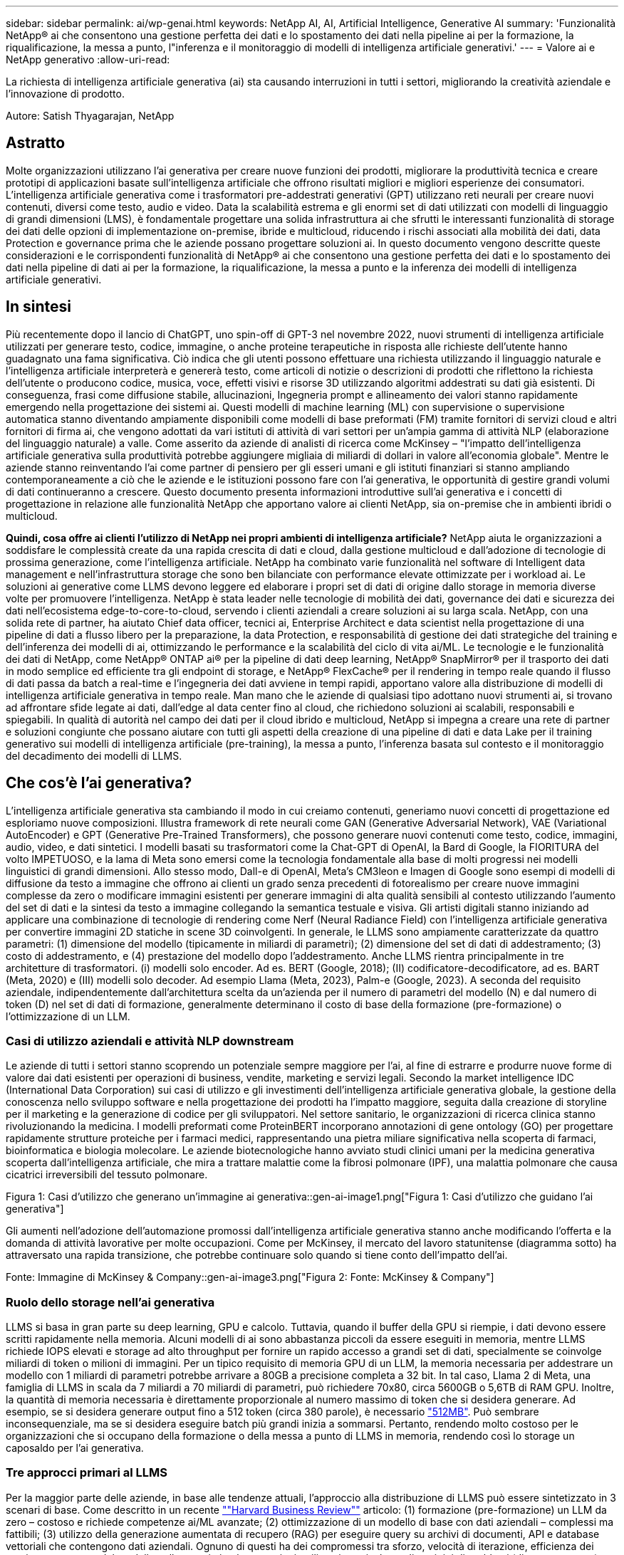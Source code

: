---
sidebar: sidebar 
permalink: ai/wp-genai.html 
keywords: NetApp AI, AI, Artificial Intelligence, Generative AI 
summary: 'Funzionalità NetApp® ai che consentono una gestione perfetta dei dati e lo spostamento dei dati nella pipeline ai per la formazione, la riqualificazione, la messa a punto, l"inferenza e il monitoraggio di modelli di intelligenza artificiale generativi.' 
---
= Valore ai e NetApp generativo
:allow-uri-read: 


[role="lead"]
La richiesta di intelligenza artificiale generativa (ai) sta causando interruzioni in tutti i settori, migliorando la creatività aziendale e l'innovazione di prodotto.

Autore: Satish Thyagarajan, NetApp



== Astratto

Molte organizzazioni utilizzano l'ai generativa per creare nuove funzioni dei prodotti, migliorare la produttività tecnica e creare prototipi di applicazioni basate sull'intelligenza artificiale che offrono risultati migliori e migliori esperienze dei consumatori. L'intelligenza artificiale generativa come i trasformatori pre-addestrati generativi (GPT) utilizzano reti neurali per creare nuovi contenuti, diversi come testo, audio e video. Data la scalabilità estrema e gli enormi set di dati utilizzati con modelli di linguaggio di grandi dimensioni (LMS), è fondamentale progettare una solida infrastruttura ai che sfrutti le interessanti funzionalità di storage dei dati delle opzioni di implementazione on-premise, ibride e multicloud, riducendo i rischi associati alla mobilità dei dati, data Protection e governance prima che le aziende possano progettare soluzioni ai. In questo documento vengono descritte queste considerazioni e le corrispondenti funzionalità di NetApp® ai che consentono una gestione perfetta dei dati e lo spostamento dei dati nella pipeline di dati ai per la formazione, la riqualificazione, la messa a punto e la inferenza dei modelli di intelligenza artificiale generativi.



== In sintesi

Più recentemente dopo il lancio di ChatGPT, uno spin-off di GPT-3 nel novembre 2022, nuovi strumenti di intelligenza artificiale utilizzati per generare testo, codice, immagine, o anche proteine terapeutiche in risposta alle richieste dell'utente hanno guadagnato una fama significativa. Ciò indica che gli utenti possono effettuare una richiesta utilizzando il linguaggio naturale e l'intelligenza artificiale interpreterà e genererà testo, come articoli di notizie o descrizioni di prodotti che riflettono la richiesta dell'utente o producono codice, musica, voce, effetti visivi e risorse 3D utilizzando algoritmi addestrati su dati già esistenti. Di conseguenza, frasi come diffusione stabile, allucinazioni, Ingegneria prompt e allineamento dei valori stanno rapidamente emergendo nella progettazione dei sistemi ai. Questi modelli di machine learning (ML) con supervisione o supervisione automatica stanno diventando ampiamente disponibili come modelli di base preformati (FM) tramite fornitori di servizi cloud e altri fornitori di firma ai, che vengono adottati da vari istituti di attività di vari settori per un'ampia gamma di attività NLP (elaborazione del linguaggio naturale) a valle. Come asserito da aziende di analisti di ricerca come McKinsey – "l'impatto dell'intelligenza artificiale generativa sulla produttività potrebbe aggiungere migliaia di miliardi di dollari in valore all'economia globale". Mentre le aziende stanno reinventando l'ai come partner di pensiero per gli esseri umani e gli istituti finanziari si stanno ampliando contemporaneamente a ciò che le aziende e le istituzioni possono fare con l'ai generativa, le opportunità di gestire grandi volumi di dati continueranno a crescere. Questo documento presenta informazioni introduttive sull'ai generativa e i concetti di progettazione in relazione alle funzionalità NetApp che apportano valore ai clienti NetApp, sia on-premise che in ambienti ibridi o multicloud.

*Quindi, cosa offre ai clienti l'utilizzo di NetApp nei propri ambienti di intelligenza artificiale?* NetApp aiuta le organizzazioni a soddisfare le complessità create da una rapida crescita di dati e cloud, dalla gestione multicloud e dall'adozione di tecnologie di prossima generazione, come l'intelligenza artificiale. NetApp ha combinato varie funzionalità nel software di Intelligent data management e nell'infrastruttura storage che sono ben bilanciate con performance elevate ottimizzate per i workload ai. Le soluzioni ai generative come LLMS devono leggere ed elaborare i propri set di dati di origine dallo storage in memoria diverse volte per promuovere l'intelligenza. NetApp è stata leader nelle tecnologie di mobilità dei dati, governance dei dati e sicurezza dei dati nell'ecosistema edge-to-core-to-cloud, servendo i clienti aziendali a creare soluzioni ai su larga scala. NetApp, con una solida rete di partner, ha aiutato Chief data officer, tecnici ai, Enterprise Architect e data scientist nella progettazione di una pipeline di dati a flusso libero per la preparazione, la data Protection, e responsabilità di gestione dei dati strategiche del training e dell'inferenza dei modelli di ai, ottimizzando le performance e la scalabilità del ciclo di vita ai/ML. Le tecnologie e le funzionalità dei dati di NetApp, come NetApp® ONTAP ai® per la pipeline di dati deep learning, NetApp® SnapMirror® per il trasporto dei dati in modo semplice ed efficiente tra gli endpoint di storage, e NetApp® FlexCache® per il rendering in tempo reale quando il flusso di dati passa da batch a real-time e l'ingegneria dei dati avviene in tempi rapidi, apportano valore alla distribuzione di modelli di intelligenza artificiale generativa in tempo reale. Man mano che le aziende di qualsiasi tipo adottano nuovi strumenti ai, si trovano ad affrontare sfide legate ai dati, dall'edge al data center fino al cloud, che richiedono soluzioni ai scalabili, responsabili e spiegabili. In qualità di autorità nel campo dei dati per il cloud ibrido e multicloud, NetApp si impegna a creare una rete di partner e soluzioni congiunte che possano aiutare con tutti gli aspetti della creazione di una pipeline di dati e data Lake per il training generativo sui modelli di intelligenza artificiale (pre-training), la messa a punto, l'inferenza basata sul contesto e il monitoraggio del decadimento dei modelli di LLMS.



== Che cos'è l'ai generativa?

L'intelligenza artificiale generativa sta cambiando il modo in cui creiamo contenuti, generiamo nuovi concetti di progettazione ed esploriamo nuove composizioni. Illustra framework di rete neurali come GAN (Generative Adversarial Network), VAE (Variational AutoEncoder) e GPT (Generative Pre-Trained Transformers), che possono generare nuovi contenuti come testo, codice, immagini, audio, video, e dati sintetici. I modelli basati su trasformatori come la Chat-GPT di OpenAI, la Bard di Google, la FIORITURA del volto IMPETUOSO, e la lama di Meta sono emersi come la tecnologia fondamentale alla base di molti progressi nei modelli linguistici di grandi dimensioni. Allo stesso modo, Dall-e di OpenAI, Meta’s CM3leon e Imagen di Google sono esempi di modelli di diffusione da testo a immagine che offrono ai clienti un grado senza precedenti di fotorealismo per creare nuove immagini complesse da zero o modificare immagini esistenti per generare immagini di alta qualità sensibili al contesto utilizzando l'aumento del set di dati e la sintesi da testo a immagine collegando la semantica testuale e visiva. Gli artisti digitali stanno iniziando ad applicare una combinazione di tecnologie di rendering come Nerf (Neural Radiance Field) con l'intelligenza artificiale generativa per convertire immagini 2D statiche in scene 3D coinvolgenti. In generale, le LLMS sono ampiamente caratterizzate da quattro parametri: (1) dimensione del modello (tipicamente in miliardi di parametri); (2) dimensione del set di dati di addestramento; (3) costo di addestramento, e (4) prestazione del modello dopo l'addestramento. Anche LLMS rientra principalmente in tre architetture di trasformatori. (i) modelli solo encoder. Ad es. BERT (Google, 2018); (II) codificatore-decodificatore, ad es. BART (Meta, 2020) e (III) modelli solo decoder. Ad esempio Llama (Meta, 2023), Palm-e (Google, 2023). A seconda del requisito aziendale, indipendentemente dall'architettura scelta da un'azienda per il numero di parametri del modello (N) e dal numero di token (D) nel set di dati di formazione, generalmente determinano il costo di base della formazione (pre-formazione) o l'ottimizzazione di un LLM.



=== Casi di utilizzo aziendali e attività NLP downstream

Le aziende di tutti i settori stanno scoprendo un potenziale sempre maggiore per l'ai, al fine di estrarre e produrre nuove forme di valore dai dati esistenti per operazioni di business, vendite, marketing e servizi legali. Secondo la market intelligence IDC (International Data Corporation) sui casi di utilizzo e gli investimenti dell'intelligenza artificiale generativa globale, la gestione della conoscenza nello sviluppo software e nella progettazione dei prodotti ha l'impatto maggiore, seguita dalla creazione di storyline per il marketing e la generazione di codice per gli sviluppatori. Nel settore sanitario, le organizzazioni di ricerca clinica stanno rivoluzionando la medicina. I modelli preformati come ProteinBERT incorporano annotazioni di gene ontology (GO) per progettare rapidamente strutture proteiche per i farmaci medici, rappresentando una pietra miliare significativa nella scoperta di farmaci, bioinformatica e biologia molecolare. Le aziende biotecnologiche hanno avviato studi clinici umani per la medicina generativa scoperta dall'intelligenza artificiale, che mira a trattare malattie come la fibrosi polmonare (IPF), una malattia polmonare che causa cicatrici irreversibili del tessuto polmonare.

Figura 1: Casi d'utilizzo che generano un'immagine ai generativa::gen-ai-image1.png["Figura 1: Casi d'utilizzo che guidano l'ai generativa"]

Gli aumenti nell'adozione dell'automazione promossi dall'intelligenza artificiale generativa stanno anche modificando l'offerta e la domanda di attività lavorative per molte occupazioni. Come per McKinsey, il mercato del lavoro statunitense (diagramma sotto) ha attraversato una rapida transizione, che potrebbe continuare solo quando si tiene conto dell'impatto dell'ai.

Fonte: Immagine di McKinsey & Company::gen-ai-image3.png["Figura 2: Fonte: McKinsey & Company"]



=== Ruolo dello storage nell'ai generativa

LLMS si basa in gran parte su deep learning, GPU e calcolo. Tuttavia, quando il buffer della GPU si riempie, i dati devono essere scritti rapidamente nella memoria. Alcuni modelli di ai sono abbastanza piccoli da essere eseguiti in memoria, mentre LLMS richiede IOPS elevati e storage ad alto throughput per fornire un rapido accesso a grandi set di dati, specialmente se coinvolge miliardi di token o milioni di immagini. Per un tipico requisito di memoria GPU di un LLM, la memoria necessaria per addestrare un modello con 1 miliardi di parametri potrebbe arrivare a 80GB a precisione completa a 32 bit. In tal caso, Llama 2 di Meta, una famiglia di LLMS in scala da 7 miliardi a 70 miliardi di parametri, può richiedere 70x80, circa 5600GB o 5,6TB di RAM GPU. Inoltre, la quantità di memoria necessaria è direttamente proporzionale al numero massimo di token che si desidera generare. Ad esempio, se si desidera generare output fino a 512 token (circa 380 parole), è necessario link:https://github.com/ray-project/llm-numbers#1-mb-gpu-memory-required-for-1-token-of-output-with-a-13b-parameter-model["512MB"]. Può sembrare inconsequenziale, ma se si desidera eseguire batch più grandi inizia a sommarsi. Pertanto, rendendo molto costoso per le organizzazioni che si occupano della formazione o della messa a punto di LLMS in memoria, rendendo così lo storage un caposaldo per l'ai generativa.



=== Tre approcci primari al LLMS

Per la maggior parte delle aziende, in base alle tendenze attuali, l'approccio alla distribuzione di LLMS può essere sintetizzato in 3 scenari di base. Come descritto in un recente link:https://hbr.org/2023/07/how-to-train-generative-ai-using-your-companys-data[""Harvard Business Review""] articolo: (1) formazione (pre-formazione) un LLM da zero – costoso e richiede competenze ai/ML avanzate; (2) ottimizzazione di un modello di base con dati aziendali – complessi ma fattibili; (3) utilizzo della generazione aumentata di recupero (RAG) per eseguire query su archivi di documenti, API e database vettoriali che contengono dati aziendali. Ognuno di questi ha dei compromessi tra sforzo, velocità di iterazione, efficienza dei costi e accuratezza del modello nelle proprie implementazioni, utilizzati per risolvere diversi tipi di problemi (diagramma sotto).

Figura 3: Immagine dei tipi di problemi::gen-ai-image4.png[Figura 3: Tipi di problemi]



=== Modelli di base

Un modello di fondazione (FM) noto anche come modello di base è un modello di ai di grandi dimensioni (LLM) addestrato su grandi quantità di dati non marcati, utilizzando l'auto-supervisione su larga scala, generalmente adattato per un'ampia gamma di compiti NLP a valle. Poiché i dati di addestramento non sono etichettati dagli esseri umani, il modello emerge piuttosto che essere codificato esplicitamente. Ciò significa che il modello può generare storie o una propria narrazione senza essere esplicitamente programmato per farlo. Una caratteristica importante di FM è quindi l'omogeneizzazione, il che significa che lo stesso metodo viene utilizzato in molti domini. Tuttavia, con tecniche di personalizzazione e ottimizzazione, i sistemi FMS integrati nei prodotti che appaiono in questi giorni non sono solo efficaci nel generare testo, testo-immagini e testo-codice, ma anche per spiegare attività specifiche del dominio o codice di debug. Ad esempio, FMS come il Codex di OpenAI o il Codice Llama di Meta possono generare codice in più linguaggi di programmazione in base alle descrizioni del linguaggio naturale di un task di programmazione. Questi modelli sono esperti in più di una dozzina di linguaggi di programmazione, tra cui Python, C#, JavaScript, Perl, Ruby, e SQL. Essi comprendono l'intento dell'utente e generano codice specifico che esegue l'attività desiderata utile per lo sviluppo del software, l'ottimizzazione del codice e l'automazione delle attività di programmazione.



=== Messa a punto, specificità di dominio e riqualificazione

Una delle procedure comuni per l'implementazione di LLM dopo la preparazione dei dati e la pre-elaborazione dei dati consiste nella scelta di un modello pre-addestrato che sia stato addestrato su un insieme di dati ampio e diversificato. Nel contesto della messa a punto di precisione, questo può essere un modello di linguaggio open-source di grandi dimensioni come link:https://ai.meta.com/llama/["Llama di meta 2"] formazione basata su 70 miliardi di parametri e 2 trilioni di token. Una volta selezionato il modello pre-addestrato, il passo successivo è quello di ottimizzarlo sui dati specifici del dominio. Ciò implica la regolazione dei parametri del modello e la formazione sui nuovi dati per adattarli a un dominio e a un'attività specifici. Ad esempio, BloombergGPT, un LLM proprietario addestrato su un'ampia gamma di dati finanziari al servizio del settore finanziario. I modelli specifici del dominio progettati e addestrati per un'attività specifica hanno generalmente una maggiore precisione e prestazioni all'interno del loro ambito, ma una bassa trasferibilità tra altre attività o domini. Quando l'ambiente aziendale e i dati cambiano nel corso di un certo periodo, l'accuratezza di previsione del FM potrebbe iniziare a diminuire rispetto alle prestazioni durante il test. Ciò avviene quando la riqualificazione o la messa a punto del modello diventa cruciale. Il riaddestramento dei modelli nelle tecniche ai/ML tradizionali si riferisce all'aggiornamento di un modello ML implementato con nuovi dati, generalmente eseguito per eliminare due tipi di derive che si verificano. (1) deriva del concetto – quando il collegamento tra le variabili di input e le variabili di target cambia nel tempo, poiché la descrizione di ciò che vogliamo prevedere le modifiche, il modello può produrre previsioni imprecise. (2) deriva dei dati: Si verifica quando cambiano le caratteristiche dei dati inseriti, come variazioni delle abitudini o del comportamento dei clienti nel tempo e, di conseguenza, l'incapacità del modello di reagire a tali cambiamenti. In un modo simile, la riqualificazione si applica a FMS/LLMS, tuttavia può essere molto più costoso (in milioni di dollari), quindi non qualcosa che la maggior parte delle organizzazioni potrebbe prendere in considerazione. È sotto ricerca attiva, ancora emergente nel regno di LLMOps. Quindi, invece di un nuovo training, quando il decadimento dei modelli si verifica nei sistemi FMS ottimizzati, le aziende possono optare per una nuova messa a punto (molto più economica) con un set di dati più recente. Dal punto di vista dei costi, di seguito è riportato un esempio di tabella prezzi modello di Azure-OpenAI Services. Per ogni categoria di attività, i clienti possono mettere a punto e valutare i modelli su set di dati specifici.

Fonte: Immagine Microsoft Azure::gen-ai-image5.png[Fonte: Microsoft Azure]



=== Progettazione del prompt e inferenza

Il termine "progettazione rapida" si riferisce ai metodi efficaci per comunicare con LLMS per eseguire le attività desiderate senza aggiornare i pesi del modello. Tanto importante quanto il training e la messa a punto dei modelli di intelligenza artificiale sono per le applicazioni NLP, l'inferenza è ugualmente importante, laddove i modelli addestrati rispondono alle richieste degli utenti. I requisiti di sistema per l'inferenza sono generalmente molto più sulle performance in lettura del sistema storage ai, che invia i dati da LLMS alle GPU quando ha bisogno di applicare miliardi di parametri di modello memorizzati per produrre la migliore risposta.



=== LLMOps, Model Monitoring e Vectorstores

Come le operazioni MLOps (Machine Learning Ops) tradizionali, anche le operazioni LLMOps (Large Language Model Operations) richiedono la collaborazione di data scientist e tecnici DevOps con tool e Best practice per la gestione di LLMS negli ambienti di produzione. Tuttavia, il flusso di lavoro e lo stack tecnico per LLMS possono variare in alcuni modi. Ad esempio, le pipeline LLM create utilizzando framework come la stringa LangChain insieme a chiamate API LLM multiple verso endpoint esterni di incorporazione, come vectorstores o database vettoriali. L'utilizzo di un endpoint e di un vectorstore incorporati per i connettori downstream (come un database vettoriale) rappresenta un significativo sviluppo nel modo in cui i dati vengono memorizzati e accessibili. Rispetto ai tradizionali modelli ML sviluppati da zero, i sistemi LLMS spesso si basano sull'apprendimento dei trasferimenti, poiché questi modelli iniziano con FMS che vengono ottimizzati con nuovi dati per migliorare le prestazioni in un dominio più specifico. Pertanto, è fondamentale che LLMOps fornisca le funzionalità di gestione del rischio e di monitoraggio del decadimento del modello.



=== Rischi ed etica nell'era dell'intelligenza artificiale generativa

"ChatGPT – è un'impresa intelligente, ma continua a generare assurdità."– MIT Tech Review. L'immondizia in–garbage out è sempre stato il caso più impegnativo con il computing. L'unica differenza con l'intelligenza artificiale generativa è che eccelle nel rendere la spazzatura altamente credibile, portando a risultati imprecisi. Le LLM sono inclini a inventare fatti che si adattino alla narrativa che sta costruendo. Pertanto, le aziende che considerano l'intelligenza artificiale generativa come una grande opportunità per ridurre i costi con equivalenti di intelligenza artificiale devono rilevare in modo efficiente i punti deboli, ridurre i pregiudizi e ridurre i rischi per mantenere i sistemi onesti ed etici. Una pipeline di dati a flusso libero con una solida infrastruttura ai che supporta mobilità dei dati, qualità dei dati, governance dei dati e data Protection tramite crittografia end-to-end e barriere all'ai è eminente nella progettazione di modelli ai responsabili e utilizzabili generativi.



== Scenario cliente e NetApp

Figura 3: Immagine del flusso di lavoro del modello di apprendimento automatico/linguaggio grande::gen-ai-image6.png[Figura 3: Apprendimento automatico/flusso di lavoro del modello di linguaggio grande]

*Stiamo addestrando o perfezionando?* la domanda se (a) addestrare un modello LLM da zero, mettere a punto un FM pre-addestrato, o utilizzare RAG per recuperare i dati da archivi di documenti al di fuori di un modello di base e aumentare i prompt, e (b) sfruttare LLMS open-source (ad esempio, Llama 2) o FMS proprietario (ad esempio, ChatGPT, Bard, AWS Bedrock) è una decisione strategica per le organizzazioni. Ogni approccio ha un compromesso tra efficienza dei costi, gravità dei dati, operazioni, accuratezza del modello e gestione di LLMS.

NetApp come azienda abbraccia l'ai internamente nella propria cultura lavorativa e nell'approccio alle attività di progettazione e progettazione dei prodotti. Ad esempio, la protezione autonoma da ransomware di NetApp è costruita utilizzando ai e machine learning. Permette di rilevare tempestivamente le anomalie del file system per identificare le minacce prima che abbiano un impatto sulle operazioni. In secondo luogo, NetApp utilizza l'ai predittiva per le proprie operazioni di business, come le previsioni di vendite e inventario e i chatbot, per assistere i clienti nei servizi di supporto ai prodotti per call center, nelle specifiche tecniche, nella garanzia, nei manuali di assistenza e altro ancora. Terzo, NetApp porta il valore del cliente nella pipeline di dati ai e nel flusso di lavoro ML/LLM tramite prodotti e soluzioni, che offrono ai clienti la possibilità di creare soluzioni ai predittive come previsioni della domanda, imaging medico, analisi del sentimento, e soluzioni di intelligenza artificiale generativa come Gans per il rilevamento delle anomalie delle immagini industriali nel settore manifatturiero e anti-riciclaggio di denaro e rilevamento delle frodi nei servizi bancari e finanziari con prodotti e funzionalità NetApp come NetApp® ONTAP ai®, NetApp® SnapMirror® e NetApp® FlexCache®.



== Funzionalità di NetApp

Lo spostamento e la gestione dei dati in applicazioni ai generative come chatbot, generazione di codice, generazione di immagini o espressione del modello del genoma possono estendersi a livello di edge, data center privato ed ecosistema multicloud ibrido. Ad esempio, un ai-bot in tempo reale che aiuti un passeggero ad aggiornare il proprio biglietto aereo alla classe business da un'app per l'utente finale esposta tramite API di modelli preformati come ChatGPT non può raggiungere tale compito da solo, poiché le informazioni sul passeggero non sono pubblicamente disponibili su Internet. L'API richiede l'accesso alle informazioni personali del passeggero e alle informazioni sui biglietti da parte del vettore aereo che potrebbe esistere in un ecosistema ibrido o multicloud. Uno scenario simile potrebbe essere applicato agli scienziati che condividono una molecola di farmaco e i dati del paziente tramite un'applicazione per l'utente finale che utilizza LLMS per eseguire sperimentazioni cliniche attraverso la scoperta di farmaci che coinvolgono istituti di ricerca biomedica uno a molti. I dati sensibili che vengono trasmessi a FMS o LLMS possono includere PII, informazioni finanziarie, informazioni sanitarie, dati biometrici, dati di posizione, dati di comunicazione, comportamento online e informazioni legali. In questo caso di rendering in real-time, esecuzione tempestiva e inferenza dell'edge, si verifica uno spostamento dei dati dall'app dell'utente finale agli endpoint di storage attraverso modelli LLM open source o proprietari, verso un data center on-premise o piattaforme di cloud pubblico. In tutti questi scenari, la mobilità e la protezione dei dati sono fondamentali per le operazioni ai che coinvolgono i sistemi LLMS che si basano su grandi set di dati di training e lo spostamento di tali dati.

Figura 4: Immagine pipeline dati ai generativa - LLM::gen-ai-image7.png[Figura 4: Pipeline dati ai-LLM generativa]

Il portfolio NetApp di infrastruttura storage, servizi dati e cloud si basa sul software di Intelligent data management.

*Data Preparation*: Il primo pilastro dello stack tecnologico LLM non viene in gran parte toccato dal vecchio stack ML tradizionale. Il preprocessing dei dati nella pipeline ai è necessario per normalizzare e pulire i dati prima del training o del tuning. Questo passaggio include connettori per acquisire i dati ovunque si trovino sotto forma di Tier Amazon S3 o in sistemi storage on-premise come un file store o un archivio di oggetti come NetApp StorageGRID.

*NetApp® ONTAP* è la tecnologia di base che è alla base delle soluzioni di storage critiche di NetApp nei data center e nel cloud. ONTAP include varie funzionalità e funzionalità di gestione e protezione dei dati, tra cui protezione automatica dal ransomware contro gli attacchi informatici, funzionalità di trasporto dei dati integrate e funzionalità di efficienza dello storage per una serie di architetture da on-premise, ibride, multicloud in NAS, SAN, a oggetti, e situazioni di Software Defined Storage (SDS) delle implementazioni di LLM.

*NetApp® ONTAP ai®* per la formazione di modelli di apprendimento approfondito. NetApp® ONTAP® supporta NVIDIA GPU Direct Storage™ con l'utilizzo di NFS su RDMA per i clienti NetApp con cluster di storage ONTAP e nodi di calcolo NVIDIA DGX . Offre performance efficienti in termini di costi per leggere ed elaborare i set di dati di origine dallo storage in memoria numerose volte per promuovere l'intelligence, consentendo alle organizzazioni con training, messa a punto e scalabilità dell'accesso a LLMS.

*NetApp® FlexCache®* è una funzionalità di caching remoto che semplifica la distribuzione dei file e memorizza nella cache solo i dati attivamente letti. Ciò può essere utile per la formazione LLM, la riqualificazione e l'ottimizzazione, offrendo valore ai clienti con esigenze aziendali quali il rendering in tempo reale e l'inferenza LLM.

*NetApp® SnapMirror* è una funzione ONTAP che replica gli snapshot di volume tra due sistemi ONTAP. Questa funzionalità trasferisce i dati in maniera ottimale a livello di edge, nel data center on-premise o nel cloud. SnapMirror può essere utilizzato per spostare i dati in modo sicuro ed efficiente tra cloud on-premise e hyperscaler, quando i clienti desiderano sviluppare l'ai generativa nei cloud con RAG contenente i dati aziendali. Trasferisce in modo efficiente solo le modifiche, risparmiando larghezza di banda e velocizzando la replica, offrendo così funzionalità essenziali di mobilità dei dati durante le operazioni di formazione, riaddestramento e ottimizzazione di FMS o LLMS.

*NetApp® SnapLock* offre funzionalità disco immutabili sui sistemi di storage basati su ONTAP per la versione del set di dati. L'architettura del microcore è progettata per proteggere i dati dei clienti con il motore FPolicy™ Zero Trust. NetApp garantisce che i dati dei clienti siano disponibili resistendo agli attacchi DOS (Denial of Service) quando un utente malintenzionato interagisce con un LLM in modo particolarmente dispendioso in termini di risorse.

*NetApp® Cloud Data Sense* aiuta a identificare, mappare e classificare le informazioni personali presenti nei set di dati aziendali, attuare policy, soddisfare i requisiti di privacy on-premise o nel cloud, migliorare la sicurezza e rispettare le normative.

*Classificazione NetApp® BlueXP™*, basata su Cloud Data Sense. I clienti possono analizzare, categorizzare e agire automaticamente sui dati nel patrimonio dati, rilevare i rischi di sicurezza, ottimizzare lo storage e accelerare le implementazioni del cloud. Combina storage e servizi dati tramite il suo piano di controllo unificato, i clienti possono utilizzare istanze GPU per il calcolo e ambienti multicloud ibridi per il tiering cold storage e per archivi e backup.

*Dualità file-oggetto NetApp*. NetApp ONTAP consente un accesso dual-Protocol per NFS e S3. Con questa soluzione, i clienti possono accedere ai dati NFS dai notebook Amazon AWS SageMaker tramite bucket S3 di NetApp Cloud Volumes ONTAP. Ciò offre flessibilità ai clienti che necessitano di un facile accesso a origini dati eterogenee con la capacità di condividere i dati sia da NFS che da S3.  Ad esempio, è possibile ottimizzare FMS come i modelli di generazione del testo Llama 2 di Meta su SageMaker con accesso ai bucket file-oggetto.

*Il servizio NetApp® Cloud Sync* offre un modo semplice e sicuro per migrare i dati a qualsiasi destinazione, nel cloud o in sede. Cloud Sync trasferisce e sincronizza perfettamente i dati tra storage on-premise o cloud, NAS e archivi di oggetti.

*NetApp XCP* è un software client che consente migrazioni di dati da NetApp a NetApp rapide e affidabili. XCP offre anche la funzionalità di spostare in modo efficiente i dati in blocco dai file system Hadoop HDFS in ONTAP NFS, S3 o StorageGRID e le analitiche dei file XCP garantiscono visibilità nel file system.

*NetApp® DataOps Toolkit* è una libreria Python che semplifica l'esecuzione di varie attività di gestione dei dati da parte di data scientist, DevOps e data engineer, come il provisioning quasi istantaneo, il cloning o la creazione di snapshot di un volume di dati o di uno spazio di lavoro JupyterLab supportato da storage NetApp scale-out ad alte prestazioni.

*Sicurezza dei prodotti NetApp*. LLMS potrebbe rivelare inavvertitamente dati riservati nelle proprie risposte, quindi una preoccupazione per i CISO che studiano le vulnerabilità associate alle applicazioni ai che sfruttano LLMS. Come delineato da OWASP (Open Worldwide Application Security Project), problemi di sicurezza come avvelenamento dei dati, perdita di dati, negazione del servizio e rapide iniezioni all'interno di LLMS possono avere un impatto sulle aziende dall'esposizione dei dati agli attacchi degli utenti non autorizzati. I requisiti di archiviazione dei dati devono includere controlli di integrità e snapshot immutabili per dati strutturati, semi-strutturati e non strutturati. Le Snapshot di NetApp e SnapLock sono utilizzate per il controllo delle versioni del set di dati. Porta un rigido role-based access control (RBAC), così come protocolli sicuri e crittografia standard di settore per la protezione dei dati a riposo e in transito. Cloud Insights e Cloud Data Sense insieme offrono funzionalità che consentono di identificare l'origine della minaccia in modo forense e di assegnare priorità ai dati da ripristinare.



=== *ONTAP ai con DGX BasePOD*

L'architettura di riferimento NetApp® ONTAP® ai con NVIDIA DGX BasePOD è un'architettura scalabile per i workload di machine learning (ML) e intelligenza artificiale (ai). Per la fase di addestramento critico di LLMS, i dati vengono generalmente copiati dalla memoria dati nel cluster di addestramento a intervalli regolari. I server utilizzati in questa fase utilizzano le GPU per parallelizzare i calcoli, creando un enorme appetito per i dati. Soddisfare le esigenze di larghezza di banda i/o raw è fondamentale per mantenere un elevato utilizzo della GPU.



=== *ONTAP ai con NVIDIA ai Enterprise*

NVIDIA ai Enterprise è una suite end-to-end nativa del cloud di software di ai e data analytics ottimizzato, certificato e supportato da NVIDIA per l'esecuzione su VMware vSphere con sistemi certificati NVIDIA. Questo software facilita l'implementazione, la gestione e la scalabilità semplici e rapide dei carichi di lavoro ai nel moderno ambiente di cloud ibrido. NVIDIA ai Enterprise, basata su NetApp e VMware, offre gestione dei dati e dei workload ai di livello Enterprise in un pacchetto semplice e familiare.



=== *1P piattaforme cloud*

Le offerte di cloud storage completamente gestite sono disponibili nativamente su Microsoft Azure as Azure NetApp Files (ANF), su AWS come Amazon FSX per NetApp ONTAP (FSxN) e su Google come Google Cloud NetApp Volumes (GNCV). 1P è un file system gestito e dalle performance elevate che consente ai clienti di eseguire carichi di lavoro ai altamente disponibili con maggiore sicurezza dei dati nei cloud pubblici, per ottimizzare LLMS/FMS con piattaforme ML native del cloud come AWS SageMaker, Azure-OpenAI Services e Vertex ai di Google.



== Suite di soluzioni per partner NetApp

Oltre ai suoi principali prodotti, tecnologie e funzioni per i dati, NetApp collabora inoltre in stretta collaborazione con una solida rete di partner ai per offrire valore aggiunto ai clienti.

*NVIDIA Guardrails* nei sistemi di intelligenza artificiale funge da salvaguardia per garantire l'uso etico e responsabile delle tecnologie di intelligenza artificiale. Gli sviluppatori di IA possono scegliere di definire il comportamento delle applicazioni basate su LLM su argomenti specifici e impedire loro di avviare discussioni su argomenti indesiderati. Guardrails, un toolkit open-source, consente di collegare un LLM ad altri servizi in modo semplice e sicuro per creare sistemi di conversazione LLM affidabili, sicuri e sicuri.

*Domino Data Lab* fornisce strumenti di livello aziendale versatili per la creazione e la produzione di intelligenza artificiale generativa, veloci, sicuri ed economici, ovunque vi troviate nel vostro viaggio di intelligenza artificiale. Con la piattaforma MLOps Enterprise di Domino, i data scientist possono utilizzare strumenti preferiti e tutti i loro dati, addestrare e implementare i modelli in modo semplice ovunque e gestire i rischi in modo economico, il tutto da un unico centro di controllo.

*Modzy per Edge ai*. NetApp® e Modzy hanno collaborato per offrire ai su larga scala a qualsiasi tipo di dati, tra cui immagini, audio, testo e tabelle. Modzy è una piattaforma MLOps per l'implementazione, l'integrazione e l'esecuzione di modelli ai, offre ai data scientist le funzionalità di monitoring dei modelli, rilevamento di deriva e spiegabilità, con una soluzione integrata per un'inferenza LLM perfetta.

*Run:ai* e NetApp hanno collaborato per dimostrare le funzionalità uniche della soluzione NetApp ONTAP ai con la piattaforma di gestione dei cluster Run:ai per semplificare l'orchestrazione dei workload ai. Suddivide e unisce automaticamente le risorse GPU, progettate per scalare le pipeline di elaborazione dati a centinaia di macchine con framework di integrazione integrati per Spark, Ray, Dask e Rapids.



== Conclusione

L'intelligenza artificiale generativa può produrre risultati efficaci solo quando il modello è addestrato su una serie di dati di qualità. Sebbene LLMS abbia raggiunto importanti traguardi, è fondamentale riconoscerne i limiti, le sfide di progettazione e i rischi associati alla mobilità e alla qualità dei dati. I sistemi LLMS si basano su set di dati di training eterogenei e di grandi dimensioni provenienti da fonti eterogenee di dati. I risultati imprecisi o parziali generati dai modelli possono mettere a repentaglio sia le aziende che i consumatori. Questi rischi possono corrispondere a vincoli per LLMS che possono emergere potenzialmente da problemi di gestione dei dati associati alla qualità dei dati, alla sicurezza dei dati e alla mobilità dei dati. NetApp aiuta le organizzazioni a soddisfare le complessità create dalla rapida crescita dei dati, dalla mobilità dei dati, dalla gestione multicloud e dall'adozione dell'ai. L'infrastruttura ai su larga scala e la gestione efficiente dei dati sono fondamentali per definire il successo delle applicazioni ai come l'ai generativa. Sono clienti critici che coprono tutti gli scenari di implementazione, senza compromettere la capacità di espandersi quando le aziende hanno bisogno di mantenere sotto controllo l'efficienza dei costi, la governance dei dati e pratiche etiche di ai. NetApp lavora costantemente per aiutare i clienti a semplificare e accelerare le proprie implementazioni di IA.
